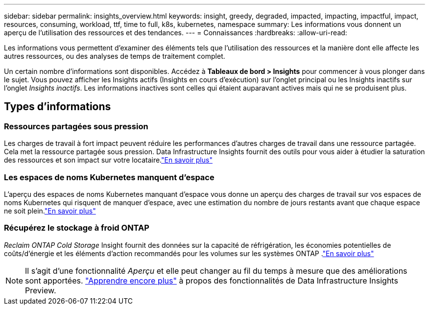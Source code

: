 ---
sidebar: sidebar 
permalink: insights_overview.html 
keywords: insight, greedy, degraded, impacted, impacting, impactful, impact, resources, consuming, workload, ttf, time to full, k8s, kubernetes, namespace 
summary: Les informations vous donnent un aperçu de l’utilisation des ressources et des tendances. 
---
= Connaissances
:hardbreaks:
:allow-uri-read: 


[role="lead"]
Les informations vous permettent d'examiner des éléments tels que l'utilisation des ressources et la manière dont elle affecte les autres ressources, ou des analyses de temps de traitement complet.

Un certain nombre d’informations sont disponibles.  Accédez à *Tableaux de bord > Insights* pour commencer à vous plonger dans le sujet. Vous pouvez afficher les Insights actifs (Insights en cours d'exécution) sur l'onglet principal ou les Insights inactifs sur l'onglet _Insights inactifs_.  Les informations inactives sont celles qui étaient auparavant actives mais qui ne se produisent plus.



== Types d'informations



=== Ressources partagées sous pression

Les charges de travail à fort impact peuvent réduire les performances d’autres charges de travail dans une ressource partagée.  Cela met la ressource partagée sous pression.  Data Infrastructure Insights fournit des outils pour vous aider à étudier la saturation des ressources et son impact sur votre locataire.link:insights_shared_resources_under_stress.html["En savoir plus"]



=== Les espaces de noms Kubernetes manquent d'espace

L'aperçu des espaces de noms Kubernetes manquant d'espace vous donne un aperçu des charges de travail sur vos espaces de noms Kubernetes qui risquent de manquer d'espace, avec une estimation du nombre de jours restants avant que chaque espace ne soit plein.link:insights_k8s_namespaces_running_out_of_space.html["En savoir plus"]



=== Récupérez le stockage à froid ONTAP

_Reclaim ONTAP Cold Storage_ Insight fournit des données sur la capacité de réfrigération, les économies potentielles de coûts/d'énergie et les éléments d'action recommandés pour les volumes sur les systèmes ONTAP .link:insights_reclaim_ontap_cold_storage.html["En savoir plus"]


NOTE: Il s'agit d'une fonctionnalité _Aperçu_ et elle peut changer au fil du temps à mesure que des améliorations sont apportées. link:/concept_preview_features.html["Apprendre encore plus"] à propos des fonctionnalités de Data Infrastructure Insights Preview.
